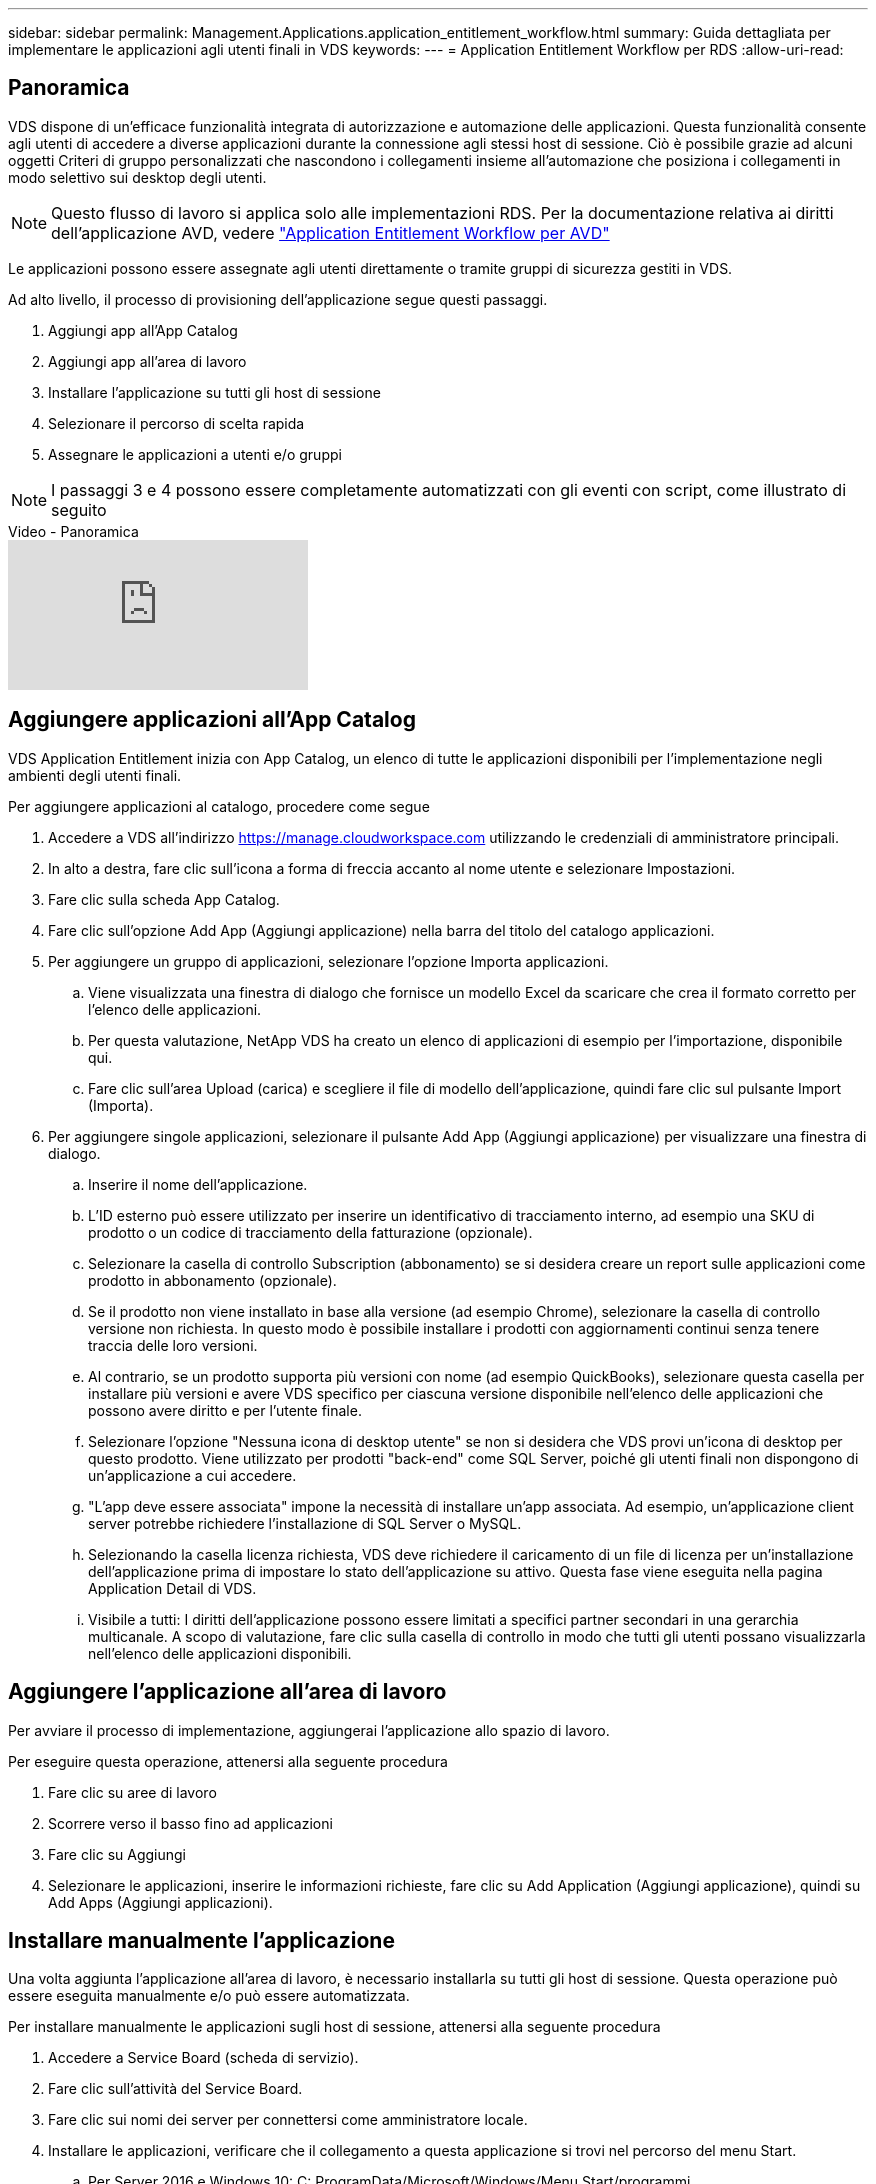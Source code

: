 ---
sidebar: sidebar 
permalink: Management.Applications.application_entitlement_workflow.html 
summary: Guida dettagliata per implementare le applicazioni agli utenti finali in VDS 
keywords:  
---
= Application Entitlement Workflow per RDS
:allow-uri-read: 




== Panoramica

VDS dispone di un'efficace funzionalità integrata di autorizzazione e automazione delle applicazioni. Questa funzionalità consente agli utenti di accedere a diverse applicazioni durante la connessione agli stessi host di sessione. Ciò è possibile grazie ad alcuni oggetti Criteri di gruppo personalizzati che nascondono i collegamenti insieme all'automazione che posiziona i collegamenti in modo selettivo sui desktop degli utenti.


NOTE: Questo flusso di lavoro si applica solo alle implementazioni RDS. Per la documentazione relativa ai diritti dell'applicazione AVD, vedere link:Management.Applications.AVD_application_entitlement_workflow.html["Application Entitlement Workflow per AVD"]

Le applicazioni possono essere assegnate agli utenti direttamente o tramite gruppi di sicurezza gestiti in VDS.

.Ad alto livello, il processo di provisioning dell'applicazione segue questi passaggi.
. Aggiungi app all'App Catalog
. Aggiungi app all'area di lavoro
. Installare l'applicazione su tutti gli host di sessione
. Selezionare il percorso di scelta rapida
. Assegnare le applicazioni a utenti e/o gruppi



NOTE: I passaggi 3 e 4 possono essere completamente automatizzati con gli eventi con script, come illustrato di seguito

.Video - Panoramica
video::19NpO8v15BE[youtube]


== Aggiungere applicazioni all'App Catalog

VDS Application Entitlement inizia con App Catalog, un elenco di tutte le applicazioni disponibili per l'implementazione negli ambienti degli utenti finali.

.Per aggiungere applicazioni al catalogo, procedere come segue
. Accedere a VDS all'indirizzo https://manage.cloudworkspace.com[] utilizzando le credenziali di amministratore principali.
. In alto a destra, fare clic sull'icona a forma di freccia accanto al nome utente e selezionare Impostazioni.
. Fare clic sulla scheda App Catalog.
. Fare clic sull'opzione Add App (Aggiungi applicazione) nella barra del titolo del catalogo applicazioni.
. Per aggiungere un gruppo di applicazioni, selezionare l'opzione Importa applicazioni.
+
.. Viene visualizzata una finestra di dialogo che fornisce un modello Excel da scaricare che crea il formato corretto per l'elenco delle applicazioni.
.. Per questa valutazione, NetApp VDS ha creato un elenco di applicazioni di esempio per l'importazione, disponibile qui.
.. Fare clic sull'area Upload (carica) e scegliere il file di modello dell'applicazione, quindi fare clic sul pulsante Import (Importa).


. Per aggiungere singole applicazioni, selezionare il pulsante Add App (Aggiungi applicazione) per visualizzare una finestra di dialogo.
+
.. Inserire il nome dell'applicazione.
.. L'ID esterno può essere utilizzato per inserire un identificativo di tracciamento interno, ad esempio una SKU di prodotto o un codice di tracciamento della fatturazione (opzionale).
.. Selezionare la casella di controllo Subscription (abbonamento) se si desidera creare un report sulle applicazioni come prodotto in abbonamento (opzionale).
.. Se il prodotto non viene installato in base alla versione (ad esempio Chrome), selezionare la casella di controllo versione non richiesta. In questo modo è possibile installare i prodotti con aggiornamenti continui senza tenere traccia delle loro versioni.
.. Al contrario, se un prodotto supporta più versioni con nome (ad esempio QuickBooks), selezionare questa casella per installare più versioni e avere VDS specifico per ciascuna versione disponibile nell'elenco delle applicazioni che possono avere diritto e per l'utente finale.
.. Selezionare l'opzione "Nessuna icona di desktop utente" se non si desidera che VDS provi un'icona di desktop per questo prodotto. Viene utilizzato per prodotti "back-end" come SQL Server, poiché gli utenti finali non dispongono di un'applicazione a cui accedere.
.. "L'app deve essere associata" impone la necessità di installare un'app associata. Ad esempio, un'applicazione client server potrebbe richiedere l'installazione di SQL Server o MySQL.
.. Selezionando la casella licenza richiesta, VDS deve richiedere il caricamento di un file di licenza per un'installazione dell'applicazione prima di impostare lo stato dell'applicazione su attivo. Questa fase viene eseguita nella pagina Application Detail di VDS.
.. Visibile a tutti: I diritti dell'applicazione possono essere limitati a specifici partner secondari in una gerarchia multicanale. A scopo di valutazione, fare clic sulla casella di controllo in modo che tutti gli utenti possano visualizzarla nell'elenco delle applicazioni disponibili.






== Aggiungere l'applicazione all'area di lavoro

Per avviare il processo di implementazione, aggiungerai l'applicazione allo spazio di lavoro.

.Per eseguire questa operazione, attenersi alla seguente procedura
. Fare clic su aree di lavoro
. Scorrere verso il basso fino ad applicazioni
. Fare clic su Aggiungi
. Selezionare le applicazioni, inserire le informazioni richieste, fare clic su Add Application (Aggiungi applicazione), quindi su Add Apps (Aggiungi applicazioni).




== Installare manualmente l'applicazione

Una volta aggiunta l'applicazione all'area di lavoro, è necessario installarla su tutti gli host di sessione. Questa operazione può essere eseguita manualmente e/o può essere automatizzata.

.Per installare manualmente le applicazioni sugli host di sessione, attenersi alla seguente procedura
. Accedere a Service Board (scheda di servizio).
. Fare clic sull'attività del Service Board.
. Fare clic sui nomi dei server per connettersi come amministratore locale.
. Installare le applicazioni, verificare che il collegamento a questa applicazione si trovi nel percorso del menu Start.
+
.. Per Server 2016 e Windows 10: C: ProgramData/Microsoft/Windows/Menu Start/programmi.


. Tornare all'attività del Service Board, fare clic su Browse (Sfoglia) e scegliere il collegamento o una cartella contenente i collegamenti.
. Qualsiasi opzione selezionata viene visualizzata sul desktop dell'utente finale quando viene assegnata l'applicazione.
. Le cartelle sono eccezionali quando un'applicazione è in realtà costituita da più applicazioni. Ad esempio, "Microsoft Office" è più semplice da implementare come cartella con ogni applicazione come collegamento all'interno della cartella.
. Fare clic su completa installazione.
. Se necessario, aprire l'icona creata Add Service Board Task (Aggiungi attività Service Board) e confermare che l'icona è stata aggiunta.




== Assegnare le applicazioni agli utenti

Il diritto all'applicazione viene gestito da VDS e l'applicazione può essere assegnata agli utenti in tre modi

.Assegnare le applicazioni agli utenti
. Accedere alla pagina User Detail (Dettagli utente).
. Accedere alla sezione applicazioni.
. Selezionare la casella accanto a tutte le applicazioni richieste dall'utente.


.Assegnare gli utenti a un'applicazione
. Accedere alla sezione applicazioni della pagina Dettagli area di lavoro.
. Fare clic sul nome dell'applicazione.
. Selezionare la casella accanto agli utenti dell'applicazione.


.Assegnare applicazioni e utenti ai gruppi di utenti
. Accedere ai dettagli di utenti e gruppi.
. Aggiungere un nuovo gruppo o modificare un gruppo esistente.
. Assegnare utenti e applicazioni al gruppo.


